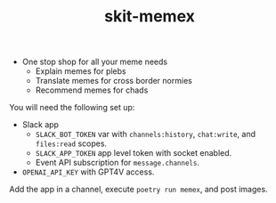 #+TITLE: skit-memex

+ One stop shop for all your meme needs
    + Explain memes for plebs
    + Translate memes for cross border normies
    + Recommend memes for chads


You will need the following set up:

+ Slack app
  + ~SLACK_BOT_TOKEN~ var with ~channels:history~, ~chat:write~, and ~files:read~ scopes.
  + ~SLACK_APP_TOKEN~ app level token with socket enabled.
  + Event API subscription for ~message.channels~.
+ ~OPENAI_API_KEY~ with GPT4V access.

Add the app in a channel, execute ~poetry run memex~, and post images.
